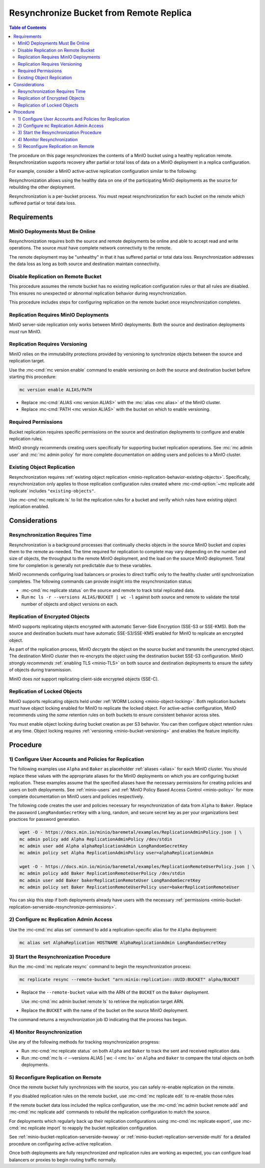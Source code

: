 .. _minio-bucket-replication-resynchronize:


========================================
Resynchronize Bucket from Remote Replica
========================================

.. default-domain:: minio

.. contents:: Table of Contents
   :local:
   :depth: 2

The procedure on this page resynchronizes the contents of a MinIO
bucket using a healthy replication remote. Resynchronization supports
recovery after partial or total loss of data on a MinIO deployment in a 
replica configuration.

For example, consider a MinIO active-active replication configuration similar
to the following:

.. image:: /images/replication/active-active-twoway-replication.svg
   :width: 600px
   :alt: Active-Active Replication synchronizes data between two remote deployments.
   :align: center

Resynchronization allows using the healthy data on one of the participating
MinIO deployments as the source for rebuilding the other deployment.

Resynchronization is a per-bucket process. You must repeat resynchronization
for each bucket on the remote which suffered partial or total data loss.

.. _minio-bucket-replication-serverside-resynchronize-requirements:

Requirements
------------

MinIO Deployments Must Be Online
~~~~~~~~~~~~~~~~~~~~~~~~~~~~~~~~

Resynchronization requires both the source and remote deployments be online and
able to accept read and write operations. The source *must* have 
complete network connectivity to the remote.

The remote deployment may be "unhealthy" in that it has suffered partial or
total data loss. Resynchronization addresses the data loss as long as both
source and destination maintain connectivity.

Disable Replication on Remote Bucket
~~~~~~~~~~~~~~~~~~~~~~~~~~~~~~~~~~~~

This procedure assumes the remote bucket has no existing replication
configuration rules *or* that all rules are disabled. This ensures no unexpected
or abnormal replication behavior during resynchronization.

This procedure includes steps for configuring replication on the remote bucket
once resynchronization completes.

Replication Requires MinIO Deployments
~~~~~~~~~~~~~~~~~~~~~~~~~~~~~~~~~~~~~~

MinIO server-side replication only works between MinIO deployments. Both
the source and destination deployments *must* run MinIO.

Replication Requires Versioning
~~~~~~~~~~~~~~~~~~~~~~~~~~~~~~~

MinIO relies on the immutability protections provided by versioning to
synchronize objects between the source and replication target.

Use the :mc-cmd:`mc version enable` command to enable versioning on 
*both* the source and destination bucket before starting this procedure:

.. code-block:: shell
   :class: copyable

   mc version enable ALIAS/PATH

- Replace :mc-cmd:`ALIAS <mc version ALIAS>` with the
  :mc:`alias <mc alias>` of the MinIO cluster.

- Replace :mc-cmd:`PATH <mc version ALIAS>` with the bucket on which
  to enable versioning.

.. _minio-bucket-replication-serverside-resynchronize-permissions:

Required Permissions
~~~~~~~~~~~~~~~~~~~~

Bucket replication requires specific permissions on the source and
destination deployments to configure and enable replication rules. 

.. tab-set::

   .. tab-item:: Replication Admin

      The following policy provides permissions for configuring and enabling
      replication on a cluster. 

      .. literalinclude:: /extra/examples/ReplicationAdminPolicy.json
         :class: copyable
         :language: json

      - The ``"EnableRemoteBucketConfiguration"`` statement grants permission
        for creating a remote target for supporting replication.

      - The ``"EnableReplicationRuleConfiguration"`` statement grants permission
        for creating replication rules on a bucket. The ``"arn:aws:s3:::*``
        resource applies the replication permissions to *any* bucket on the
        source cluster. You can restrict the user policy to specific buckets
        as-needed.

      Use the :mc-cmd:`mc admin policy add` to add this policy to *both*
      deployments. You can then create a user on both deployments using
      :mc-cmd:`mc admin user add` and associate the policy to those users
      with :mc-cmd:`mc admin policy set`.

   .. tab-item:: Replication Remote User

      The following policy provides permissions for enabling synchronization of
      replicated data *into* the cluster. Use the :mc-cmd:`mc admin policy add`
      to add this policy to *both* deployments.

      .. literalinclude:: /extra/examples/ReplicationRemoteUserPolicy.json
         :class: copyable
         :language: json

      - The ``"EnableReplicationOnBucket"`` statement grants permission for 
        a remote target to retrieve bucket-level configuration for supporting
        replication operations on *all* buckets in the MinIO cluster. To
        restrict the policy to specific buckets, specify those buckets as an
        element in the ``Resource`` array similar to
        ``"arn:aws:s3:::bucketName"``.

      - The ``"EnableReplicatingDataIntoBucket"`` statement grants permission
        for a remote target to synchronize data into *any* bucket in the MinIO
        cluster. To restrict the policy to specific buckets, specify those 
        buckets as an element in the ``Resource`` array similar to 
        ``"arn:aws:s3:::bucketName/*"``.

      Use the :mc-cmd:`mc admin policy add` to add this policy to *both*
      deployments. You can then create a user on both deployments using
      :mc-cmd:`mc admin user add` and associate the policy to those users
      with :mc-cmd:`mc admin policy set`.

MinIO strongly recommends creating users specifically for supporting 
bucket replication operations. See 
:mc:`mc admin user` and :mc:`mc admin policy` for more complete
documentation on adding users and policies to a MinIO cluster.

Existing Object Replication
~~~~~~~~~~~~~~~~~~~~~~~~~~~

Resynchronization requires :ref:`existing object replication
<minio-replication-behavior-existing-objects>`. Specifically, resynchronization
only applies to those replication configuration rules created where
:mc-cmd-option:`~mc replicate add replicate` includes ``"existing-objects"``.

Use :mc-cmd:`mc replicate ls` to list the replication rules for a bucket and
verify which rules have existing object replication enabled.

Considerations
--------------

Resynchronization Requires Time
~~~~~~~~~~~~~~~~~~~~~~~~~~~~~~~

Resynchronization is a background processes that continually checks objects in
the source MinIO bucket and copies them to the remote as-needed. The time
required for replication to complete may vary depending on the number and size
of objects, the throughput to the remote MinIO deployment, and the load on the
source MinIO deployment. Total time for completion is generally not predictable
due to these variables.

MinIO recommends configuring load balancers or proxies to direct traffic only
to the healthy cluster until synchronization completes. The following commands
can provide insight into the resynchronization status:

- :mc-cmd:`mc replicate status` on the source and remote to track total 
  replicated data.

- Run ``mc ls -r --versions ALIAS/BUCKET | wc -l`` against both source and
  remote to validate the total number of objects and object versions on each.

Replication of Encrypted Objects
~~~~~~~~~~~~~~~~~~~~~~~~~~~~~~~~

MinIO supports replicating objects encrypted with automatic Server-Side
Encryption (SSE-S3 or SSE-KMS). Both the source and destination buckets *must*
have automatic SSE-S3/SSE-KMS enabled for MinIO to replicate an encrypted
object.

As part of the replication process, MinIO *decrypts* the object on the source
bucket and transmits the unencrypted object. The destination MinIO cluster then
re-encrypts the object using the destination bucket SSE-S3 configuration. MinIO
*strongly recommends* :ref:`enabling TLS <minio-TLS>` on both source and
destination deployments to ensure the safety of objects during transmission.

MinIO does *not* support replicating client-side encrypted objects 
(SSE-C).

Replication of Locked Objects
~~~~~~~~~~~~~~~~~~~~~~~~~~~~~

MinIO supports replicating objects held under 
:ref:`WORM Locking <minio-object-locking>`. Both replication buckets *must* have
object locking enabled for MinIO to replicate the locked object. For
active-active configuration, MinIO recommends using the *same* 
retention rules on both buckets to ensure consistent behavior across
sites.

You must enable object locking during bucket creation as per S3 behavior. 
You can then configure object retention rules at any time.
Object locking requires :ref:`versioning <minio-bucket-versioning>` and
enables the feature implicitly.

Procedure
---------

1) Configure User Accounts and Policies for Replication
~~~~~~~~~~~~~~~~~~~~~~~~~~~~~~~~~~~~~~~~~~~~~~~~~~~~~~~

The following examples use ``Alpha`` and ``Baker`` as placeholder :ref:`aliases
<alias>` for each MinIO cluster. You should replace these values with the
appropriate aliases for the MinIO deployments on which you are configuring
bucket replication. These examples assume that the specified aliases have the
necessary permissions for creating policies and users on both deployments. See
:ref:`minio-users` and :ref:`MinIO Policy Based Access Control <minio-policy>`
for more complete documentation on MinIO users and policies respectively.

The following code creates the user and policies necessary for
resynchronization of data from ``Alpha`` to ``Baker``. Replace the password
``LongRandomSecretKey`` with a long, random, and secure secret key as per
your organizations best practices for password generation.

.. code-block:: shell
   :class: copyable

   wget -O - https://docs.min.io/minio/baremetal/examples/ReplicationAdminPolicy.json | \
   mc admin policy add Alpha ReplicationAdminPolicy /dev/stdin
   mc admin user add Alpha alphaReplicationAdmin LongRandomSecretKey
   mc admin policy set Alpha ReplicationAdminPolicy user=alphaReplicationAdmin

   wget -O - https://docs.min.io/minio/baremetal/examples/ReplicationRemoteUserPolicy.json | \
   mc admin policy add Baker ReplicationRemoteUserPolicy /dev/stdin
   mc admin user add Baker bakerReplicationRemoteUser LongRandomSecretKey
   mc admin policy set Baker ReplicationRemoteUserPolicy user=bakerReplicationRemoteUser

You can skip this step if
both deployments already have users with the necessary :ref:`permissions
<minio-bucket-replication-serverside-resynchronize-permissions>`.

2) Configure ``mc`` Replication Admin Access
~~~~~~~~~~~~~~~~~~~~~~~~~~~~~~~~~~~~~~~~~~~~

Use the :mc-cmd:`mc alias set` command to add a replication-specific alias for
the ``Alpha`` deployment:

.. code-block:: shell
   :class: copyable

   mc alias set AlphaReplication HOSTNAME AlphaReplicationAdmin LongRandomSecretKey

3) Start the Resynchronization Procedure
~~~~~~~~~~~~~~~~~~~~~~~~~~~~~~~~~~~~~~~~

Run the :mc-cmd:`mc replicate resync` command to begin the resynchronization
process:

.. code-block:: shell
   :class: copyable

   mc replicate resync --remote-bucket "arn:minio:replication::UUID:BUCKET" alpha/BUCKET

- Replace the ``--remote-bucket`` value with the ARN of the ``BUCKET`` on the
  ``Baker`` deployment. 

  Use :mc-cmd:`mc admin bucket remote ls` to retrieve the replication target
  ARN.

- Replace the ``BUCKET`` with the name of the bucket on the source MinIO
  deployment.

The command returns a resynchronization job ID indicating that the process has
begun.

4) Monitor Resynchronization
~~~~~~~~~~~~~~~~~~~~~~~~~~~~

Use any of the following methods for tracking resynchronization progress:

- Run :mc-cmd:`mc replicate status` on both ``Alpha`` and ``Baker`` to track
  the sent and received replication data.

- Run :mc-cmd:`mc ls -r --versions ALIAS | wc -l <mc ls>` on
  ``Alpha`` and ``Baker`` to compare the total objects on both deployments.

5) Reconfigure Replication on Remote
~~~~~~~~~~~~~~~~~~~~~~~~~~~~~~~~~~~~

Once the remote bucket fully synchronizes with the source, you can safely
re-enable replication on the remote.

If you disabled replication rules on the remote bucket, use
:mc-cmd:`mc replicate edit` to re-enable those rules

If the remote bucket data loss included the replica configuration, use the
:mc-cmd:`mc admin bucket remote add` and :mc-cmd:`mc replicate add` commands
to rebuild the replication configuration to match the source.

For deployments which regularly back up their replication configurations
using :mc-cmd:`mc replicate export`, use :mc-cmd:`mc replicate import` to
reapply the bucket replication configuration.

See :ref:`minio-bucket-replication-serverside-twoway` or 
:ref:`minio-bucket-replication-serverside-multi` for a detailed procedure
on configuring active-active replication.

Once both deployments are fully resynchronized *and* replication rules are
working as expected, you can configure load balancers or proxies to begin
routing traffic normally.
